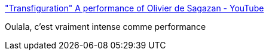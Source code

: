 :jbake-type: post
:jbake-status: published
:jbake-title: "Transfiguration" A performance of Olivier de Sagazan - YouTube
:jbake-tags: art,performance,corps,transformation,_mois_déc.,_année_2020
:jbake-date: 2020-12-01
:jbake-depth: ../
:jbake-uri: shaarli/1606830622000.adoc
:jbake-source: https://nicolas-delsaux.hd.free.fr/Shaarli?searchterm=https%3A%2F%2Fwww.youtube.com%2Fwatch%3Fv%3D-ljqvg7xaxc&searchtags=art+performance+corps+transformation+_mois_d%C3%A9c.+_ann%C3%A9e_2020
:jbake-style: shaarli

https://www.youtube.com/watch?v=-ljqvg7xaxc["Transfiguration" A performance of Olivier de Sagazan - YouTube]

Oulala, c'est vraiment intense comme performance
